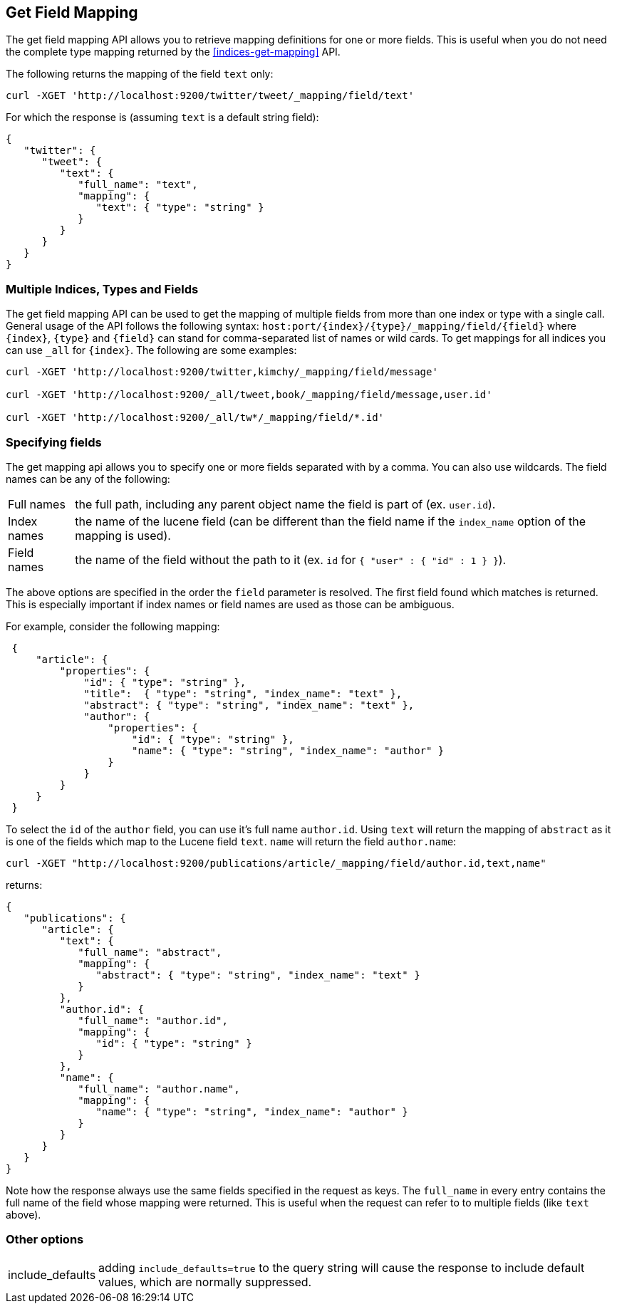 [[indices-get-field-mapping]]
== Get Field Mapping

The get field mapping API allows you to retrieve mapping definitions for one or more fields.
This is useful when you do not need the complete type mapping returned by
the <<indices-get-mapping>> API.

The following returns the mapping of the field `text` only:

[source,js]
--------------------------------------------------
curl -XGET 'http://localhost:9200/twitter/tweet/_mapping/field/text'
--------------------------------------------------

For which the response is (assuming `text` is a default string field):

[source,js]
--------------------------------------------------
{
   "twitter": {
      "tweet": {
         "text": {
            "full_name": "text",
            "mapping": {
               "text": { "type": "string" }
            }
         }
      }
   }
}
--------------------------------------------------



[float]
=== Multiple Indices, Types and Fields

The get field mapping API can be used to get the mapping of multiple fields from more than one index or type
with a single call. General usage of the API follows the
following syntax: `host:port/{index}/{type}/_mapping/field/{field}` where
`{index}`, `{type}` and `{field}` can stand for comma-separated list of names or wild cards. To
get mappings for all indices you can use `_all` for `{index}`. The
following are some examples:

[source,js]
--------------------------------------------------
curl -XGET 'http://localhost:9200/twitter,kimchy/_mapping/field/message'

curl -XGET 'http://localhost:9200/_all/tweet,book/_mapping/field/message,user.id'

curl -XGET 'http://localhost:9200/_all/tw*/_mapping/field/*.id'
--------------------------------------------------

[float]
=== Specifying fields

The get mapping api allows you to specify one or more fields separated with by a comma.
You can also use wildcards. The field names can be any of the following:

[horizontal]
Full names:: the full path, including any parent object name the field is
   part of (ex. `user.id`).
Index names:: the name of the lucene field (can be different than the
   field name if the `index_name` option of the mapping is used).
Field names:: the name of the field without the path to it (ex. `id` for `{ "user" : { "id" : 1 } }`).

The above options are specified in the order the `field` parameter is resolved.
The first field found which matches is returned. This is especially important
if index names or field names are used as those can be ambiguous.

For example, consider the following mapping:

[source,js]
--------------------------------------------------
 {
     "article": {
         "properties": {
             "id": { "type": "string" },
             "title":  { "type": "string", "index_name": "text" },
             "abstract": { "type": "string", "index_name": "text" },
             "author": {
                 "properties": {
                     "id": { "type": "string" },
                     "name": { "type": "string", "index_name": "author" }
                 }
             }
         }
     }
 }
--------------------------------------------------

To select the `id` of the `author` field, you can use it's full name `author.id`. Using `text` will return
the mapping of `abstract` as it is one of the fields which map to the Lucene field `text`. `name` will return
the field `author.name`:

[source,js]
--------------------------------------------------
curl -XGET "http://localhost:9200/publications/article/_mapping/field/author.id,text,name"
--------------------------------------------------

returns:

[source,js]
--------------------------------------------------
{
   "publications": {
      "article": {
         "text": {
            "full_name": "abstract",
            "mapping": {
               "abstract": { "type": "string", "index_name": "text" }
            }
         },
         "author.id": {
            "full_name": "author.id",
            "mapping": {
               "id": { "type": "string" }
            }
         },
         "name": {
            "full_name": "author.name",
            "mapping": {
               "name": { "type": "string", "index_name": "author" }
            }
         }
      }
   }
}
--------------------------------------------------

Note how the response always use the same fields specified in the request as keys.
The `full_name` in every entry contains the full name of the field whose mapping were returned.
This is useful when the request can refer to to multiple fields (like `text` above).

[float]
=== Other options

[horizontal]
include_defaults:: adding `include_defaults=true` to the query string will cause the response to
include default values, which are normally suppressed.
